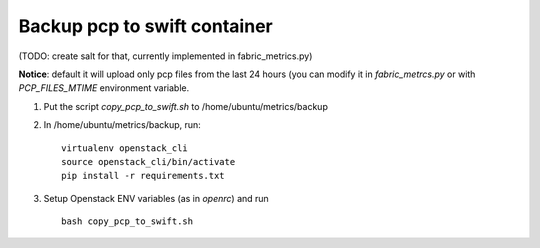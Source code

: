 =================================
Backup pcp to swift container
=================================

(TODO: create salt for that, currently implemented in fabric_metrics.py)

**Notice**: default it will upload only pcp files from the last 24 hours (you can modify it in *fabric_metrcs.py* or with *PCP_FILES_MTIME* environment variable.

1. Put the script *copy_pcp_to_swift.sh* to /home/ubuntu/metrics/backup 

2. In /home/ubuntu/metrics/backup, run:

   ::

     virtualenv openstack_cli
     source openstack_cli/bin/activate
     pip install -r requirements.txt
    
3. Setup Openstack ENV variables (as in *openrc*) and run
  
   ::
     
     bash copy_pcp_to_swift.sh
     
